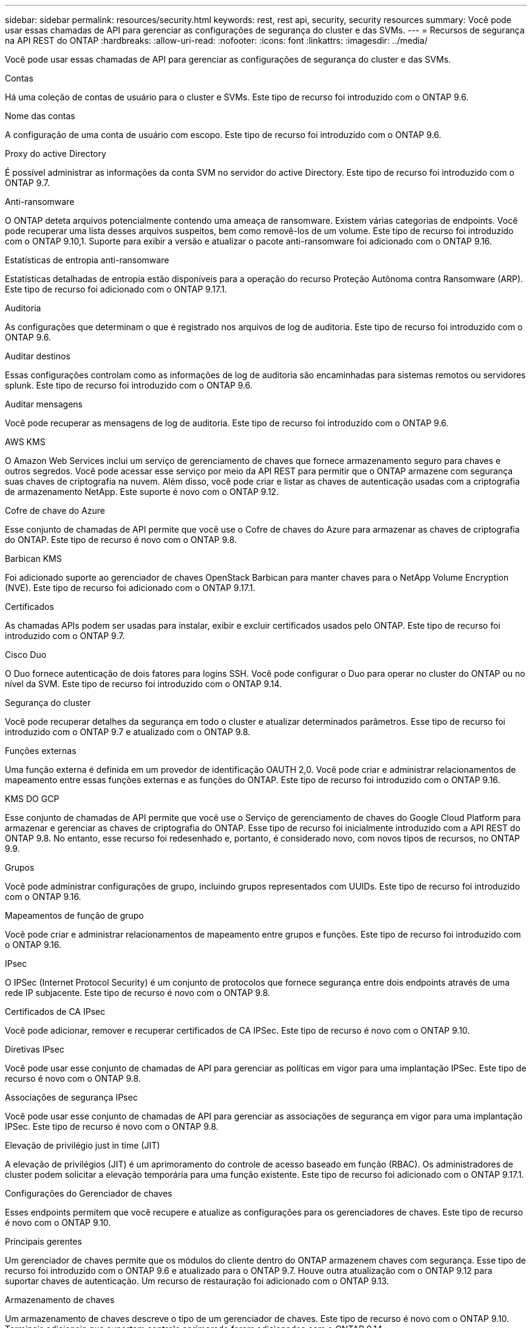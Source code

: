 ---
sidebar: sidebar 
permalink: resources/security.html 
keywords: rest, rest api, security, security resources 
summary: Você pode usar essas chamadas de API para gerenciar as configurações de segurança do cluster e das SVMs. 
---
= Recursos de segurança na API REST do ONTAP
:hardbreaks:
:allow-uri-read: 
:nofooter: 
:icons: font
:linkattrs: 
:imagesdir: ../media/


[role="lead"]
Você pode usar essas chamadas de API para gerenciar as configurações de segurança do cluster e das SVMs.

.Contas
Há uma coleção de contas de usuário para o cluster e SVMs. Este tipo de recurso foi introduzido com o ONTAP 9.6.

.Nome das contas
A configuração de uma conta de usuário com escopo. Este tipo de recurso foi introduzido com o ONTAP 9.6.

.Proxy do active Directory
É possível administrar as informações da conta SVM no servidor do active Directory. Este tipo de recurso foi introduzido com o ONTAP 9.7.

.Anti-ransomware
O ONTAP deteta arquivos potencialmente contendo uma ameaça de ransomware. Existem várias categorias de endpoints. Você pode recuperar uma lista desses arquivos suspeitos, bem como removê-los de um volume. Este tipo de recurso foi introduzido com o ONTAP 9.10,1. Suporte para exibir a versão e atualizar o pacote anti-ransomware foi adicionado com o ONTAP 9.16.

.Estatísticas de entropia anti-ransomware
Estatísticas detalhadas de entropia estão disponíveis para a operação do recurso Proteção Autônoma contra Ransomware (ARP). Este tipo de recurso foi adicionado com o ONTAP 9.17.1.

.Auditoria
As configurações que determinam o que é registrado nos arquivos de log de auditoria. Este tipo de recurso foi introduzido com o ONTAP 9.6.

.Auditar destinos
Essas configurações controlam como as informações de log de auditoria são encaminhadas para sistemas remotos ou servidores splunk. Este tipo de recurso foi introduzido com o ONTAP 9.6.

.Auditar mensagens
Você pode recuperar as mensagens de log de auditoria. Este tipo de recurso foi introduzido com o ONTAP 9.6.

.AWS KMS
O Amazon Web Services inclui um serviço de gerenciamento de chaves que fornece armazenamento seguro para chaves e outros segredos. Você pode acessar esse serviço por meio da API REST para permitir que o ONTAP armazene com segurança suas chaves de criptografia na nuvem. Além disso, você pode criar e listar as chaves de autenticação usadas com a criptografia de armazenamento NetApp. Este suporte é novo com o ONTAP 9.12.

.Cofre de chave do Azure
Esse conjunto de chamadas de API permite que você use o Cofre de chaves do Azure para armazenar as chaves de criptografia do ONTAP. Este tipo de recurso é novo com o ONTAP 9.8.

.Barbican KMS
Foi adicionado suporte ao gerenciador de chaves OpenStack Barbican para manter chaves para o NetApp Volume Encryption (NVE). Este tipo de recurso foi adicionado com o ONTAP 9.17.1.

.Certificados
As chamadas APIs podem ser usadas para instalar, exibir e excluir certificados usados pelo ONTAP. Este tipo de recurso foi introduzido com o ONTAP 9.7.

.Cisco Duo
O Duo fornece autenticação de dois fatores para logins SSH. Você pode configurar o Duo para operar no cluster do ONTAP ou no nível da SVM. Este tipo de recurso foi introduzido com o ONTAP 9.14.

.Segurança do cluster
Você pode recuperar detalhes da segurança em todo o cluster e atualizar determinados parâmetros. Esse tipo de recurso foi introduzido com o ONTAP 9.7 e atualizado com o ONTAP 9.8.

.Funções externas
Uma função externa é definida em um provedor de identificação OAUTH 2,0. Você pode criar e administrar relacionamentos de mapeamento entre essas funções externas e as funções do ONTAP. Este tipo de recurso foi introduzido com o ONTAP 9.16.

.KMS DO GCP
Esse conjunto de chamadas de API permite que você use o Serviço de gerenciamento de chaves do Google Cloud Platform para armazenar e gerenciar as chaves de criptografia do ONTAP. Esse tipo de recurso foi inicialmente introduzido com a API REST do ONTAP 9.8. No entanto, esse recurso foi redesenhado e, portanto, é considerado novo, com novos tipos de recursos, no ONTAP 9.9.

.Grupos
Você pode administrar configurações de grupo, incluindo grupos representados com UUIDs. Este tipo de recurso foi introduzido com o ONTAP 9.16.

.Mapeamentos de função de grupo
Você pode criar e administrar relacionamentos de mapeamento entre grupos e funções. Este tipo de recurso foi introduzido com o ONTAP 9.16.

.IPsec
O IPSec (Internet Protocol Security) é um conjunto de protocolos que fornece segurança entre dois endpoints através de uma rede IP subjacente. Este tipo de recurso é novo com o ONTAP 9.8.

.Certificados de CA IPsec
Você pode adicionar, remover e recuperar certificados de CA IPSec. Este tipo de recurso é novo com o ONTAP 9.10.

.Diretivas IPsec
Você pode usar esse conjunto de chamadas de API para gerenciar as políticas em vigor para uma implantação IPSec. Este tipo de recurso é novo com o ONTAP 9.8.

.Associações de segurança IPsec
Você pode usar esse conjunto de chamadas de API para gerenciar as associações de segurança em vigor para uma implantação IPSec. Este tipo de recurso é novo com o ONTAP 9.8.

.Elevação de privilégio just in time (JIT)
A elevação de privilégios (JIT) é um aprimoramento do controle de acesso baseado em função (RBAC). Os administradores de cluster podem solicitar a elevação temporária para uma função existente. Este tipo de recurso foi adicionado com o ONTAP 9.17.1.

.Configurações do Gerenciador de chaves
Esses endpoints permitem que você recupere e atualize as configurações para os gerenciadores de chaves. Este tipo de recurso é novo com o ONTAP 9.10.

.Principais gerentes
Um gerenciador de chaves permite que os módulos do cliente dentro do ONTAP armazenem chaves com segurança. Esse tipo de recurso foi introduzido com o ONTAP 9.6 e atualizado para o ONTAP 9.7. Houve outra atualização com o ONTAP 9.12 para suportar chaves de autenticação. Um recurso de restauração foi adicionado com o ONTAP 9.13.

.Armazenamento de chaves
Um armazenamento de chaves descreve o tipo de um gerenciador de chaves. Este tipo de recurso é novo com o ONTAP 9.10. Terminais adicionais que suportam controle aprimorado foram adicionados com o ONTAP 9.14.

.Autenticação LDAP
Essas chamadas de API são usadas para recuperar e gerenciar a configuração do servidor LDAP de cluster. Este tipo de recurso foi introduzido com o ONTAP 9.6.

.Mensagens de login
Usado para exibir e gerenciar as mensagens de login usadas pelo ONTAP. Este tipo de recurso foi introduzido com o ONTAP 9.6.

.Verificação de vários administradores
O recurso de verificação de vários administradores fornece uma estrutura de autorização flexível para proteger o acesso a comandos ou operações do ONTAP. Há Dezessete novos endpoints que suportam a definição, solicitação e aprovação de acesso nas seguintes áreas:

* Regras
* Pedidos
* Grupos de aprovação


Fornecer a opção de vários administradores aprovarem o acesso melhora a segurança dos ambientes DE ONTAP e TI. Esses tipos de recursos foram introduzidos com o ONTAP 9.11.

.Autenticação NIS
Essas configurações são usadas para recuperar e gerenciar a configuração do servidor NIS do cluster. Este tipo de recurso foi introduzido com o ONTAP 9.6.

.OAuth 2,0
A autorização aberta (OAuth 2,0) é uma estrutura baseada em token que pode ser usada para restringir o acesso aos recursos de armazenamento do ONTAP. Você pode usá-lo com clientes que acessam o ONTAP por meio da API REST. Este tipo de recurso foi introduzido com o ONTAP 9.14. Ele foi aprimorado com o ONTAP 9.16 através do suporte do servidor de autorização de ID do Microsoft Entra (anteriormente Azure AD) com reivindicações padrão OAuth 2,0. Além disso, as reivindicações de grupo padrão do Entra ID baseadas em valores de estilo UUID são suportadas por meio de novos recursos de mapeamento de grupo e função. Um novo recurso de mapeamento de função externa também foi introduzido. Consulte também *funções externas*, *grupos* e *Mapeamentos de funções de grupo*.

.Autenticação por senha
Isso inclui a chamada de API usada para alterar a senha de uma conta de usuário. Este tipo de recurso foi introduzido com o ONTAP 9.6.

.Privileges para uma instância de função
Gerencie o Privileges para uma função específica. Este tipo de recurso foi introduzido com o ONTAP 9.6.

.Autenticação de chave pública
Você pode usar essas chamadas de API para configurar as chaves públicas para contas de usuário. Este tipo de recurso foi introduzido com o ONTAP 9.7.

.Funções
As funções fornecem uma maneira de atribuir Privileges a contas de usuário. Este tipo de recurso foi introduzido com o ONTAP 9.6.

.Instância de funções
Instância específica de uma função. Este tipo de recurso foi introduzido com o ONTAP 9.6.

.Provedor de serviços SAML
Você pode exibir e gerenciar a configuração do provedor de serviços SAML. Este tipo de recurso foi introduzido com o ONTAP 9.6.

.Metadados padrão do provedor de serviços SAML
Você pode gerenciar a configuração padrão de metadados SAML para um cluster. Este tipo de recurso foi adicionado com o ONTAP 9.17.1.

.SSH
Essas chamadas permitem que você defina a configuração SSH. Este tipo de recurso foi introduzido com o ONTAP 9.7.

.SVMs SSH
Esses endpoints permitem recuperar a configuração de segurança SSH para todos os SVMs. Este tipo de recurso foi introduzido com o ONTAP 9.10.

.TOTPS
Você pode usar a API REST para configurar perfis de senha única baseada em tempo (TOTP) para contas que entram e acessam o ONTAP usando SSH. Este tipo de recurso foi introduzido com o ONTAP 9.13.

.Autenticação da Web
A autenticação Web (WebAuthn) é um padrão da Web para autenticar usuários com segurança com base em criptografia de chave pública. Com o ONTAP, ele suporta a administração de MFAs resistentes a phishing por meio do Gerenciador de sistema e da API REST do ONTAP. Este recurso foi adicionado com o ONTAP 9.16.
